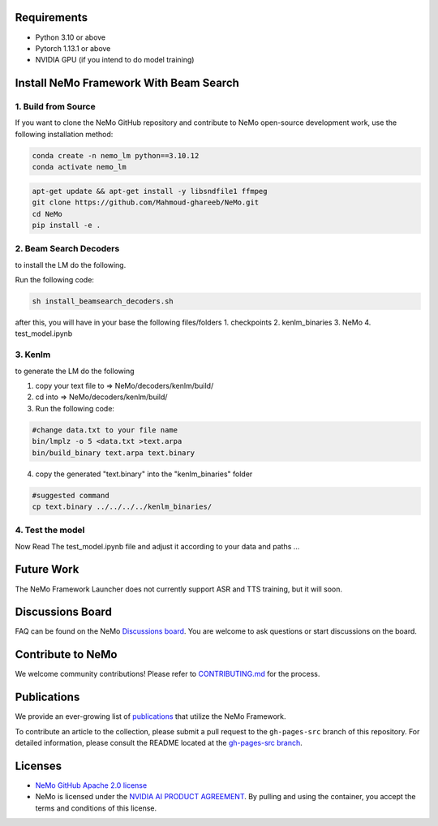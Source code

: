 Requirements
------------

* Python 3.10 or above
* Pytorch 1.13.1 or above
* NVIDIA GPU (if you intend to do model training)

Install NeMo Framework With Beam Search
----------------------

1. Build from Source
^^^^^^^^^^^^^^^^^

If you want to clone the NeMo GitHub repository and contribute to NeMo open-source development work, use the following installation method:

.. code-block:: bash

    conda create -n nemo_lm python==3.10.12
    conda activate nemo_lm

.. code-block:: bash

    apt-get update && apt-get install -y libsndfile1 ffmpeg
    git clone https://github.com/Mahmoud-ghareeb/NeMo.git
    cd NeMo
    pip install -e .

2. Beam Search Decoders
^^^^

to install the LM do the following.

Run the following code:

.. code-block:: bash

    sh install_beamsearch_decoders.sh

after this, you will have in your base the following files/folders
1. checkpoints
2. kenlm_binaries
3. NeMo
4. test_model.ipynb

3. Kenlm
^^^^

to generate the LM do the following

1. copy your text file to => NeMo/decoders/kenlm/build/
2. cd into => NeMo/decoders/kenlm/build/

3. Run the following code:

.. code-block:: bash

    #change data.txt to your file name
    bin/lmplz -o 5 <data.txt >text.arpa
    bin/build_binary text.arpa text.binary

4. copy the generated "text.binary" into the "kenlm_binaries" folder

.. code-block:: bash

    #suggested command
    cp text.binary ../../../../kenlm_binaries/

4. Test the model
^^^^

Now Read The test_model.ipynb file and adjust it according to your data and paths ...

Future Work
-----------

The NeMo Framework Launcher does not currently support ASR and TTS training, but it will soon.

Discussions Board
-----------------

FAQ can be found on the NeMo `Discussions board <https://github.com/NVIDIA/NeMo/discussions>`_. You are welcome to ask questions or start discussions on the board.

Contribute to NeMo
------------------

We welcome community contributions! Please refer to `CONTRIBUTING.md <https://github.com/NVIDIA/NeMo/blob/stable/CONTRIBUTING.md>`_ for the process.

Publications
------------------

We provide an ever-growing list of `publications <https://nvidia.github.io/NeMo/publications/>`_ that utilize the NeMo Framework.

To contribute an article to the collection, please submit a pull request to the ``gh-pages-src`` branch of this repository. For detailed information, please consult the README located at the `gh-pages-src branch <https://github.com/NVIDIA/NeMo/tree/gh-pages-src#readme>`_.

Licenses
--------

* `NeMo GitHub Apache 2.0 license <https://github.com/NVIDIA/NeMo?tab=Apache-2.0-1-ov-file#readme>`__

* NeMo is licensed under the `NVIDIA AI PRODUCT AGREEMENT <https://www.nvidia.com/en-us/data-center/products/nvidia-ai-enterprise/eula/>`__. By pulling and using the container, you accept the terms and conditions of this license.
